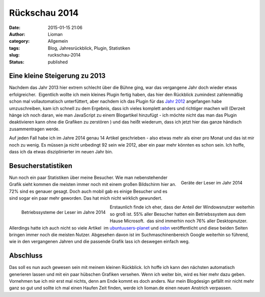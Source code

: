 Rückschau 2014
##############
:date: 2015-01-15 21:06
:author: Lioman
:category: Allgemein
:tags: Blog, Jahresrückblick, Plugin, Statistiken
:slug: ruckschau-2014
:status: published

Eine kleine Steigerung zu 2013
------------------------------

Nachdem das Jahr 2013 hier extrem schlecht über die Bühne ging, war das
vergangene Jahr doch wieder etwas erfolgreicher.  Eigentlich wollte ich
mein kleines Plugin fertig haben, das hier den Rückblick zumindest
zahlenmäßig schon mal vollautomatisch unterfüttert, aber nachdem ich das
Plugin für das `Jahr
2012 <http://www.lioman.de/plugins-scripte/2012-summary/>`__ angefangen
habe umzuschreiben, kam ich schnell zu dem Ergebnis, dass ich vieles
komplett anders und richtiger machen will (Derzeit hänge ich noch daran,
wie man JavaScript zu einem Blogartikel hinzufügt - ich möchte nicht das
man das Plugin deaktivieren kann ohne die Grafiken zu zerstören ) und
das heißt wiederum, dass ich jetzt hier das ganze händisch
zusammentragen werde.

Auf jeden Fall habe ich im Jahre 2014 genau 14 Artikel geschrieben -
also etwas mehr als einer pro Monat und das ist mir noch zu wenig. Es
müssen ja nicht unbedingt 92 sein wie 2012, aber ein paar mehr könnten
es schon sein. Ich hoffe, dass ich da etwas disziplinierter im neuen
Jahr bin.

Besucherstatistiken
-------------------

.. figure:: {filename}/images/Geraete2014.png
   :alt: Geräte der Leser 2014
   :align: right
   :class: size-full wp-image-5692
   :width: 494px
   :height: 250px
   :target: {filename}/images/Geraete2014.png

   Geräte der Leser im Jahr 2014

Nun noch ein paar Statistiken über meine Besucher. Wie man
nebenstehender Grafik sieht kommen die meisten immer noch mit einem
großen Bildschirm hier an. 72% sind es genauer gesagt. Doch auch mobil
gab es einige Besucher und es sind sogar ein paar mehr geworden. Das hat
mich nicht wirklich gewundert.

.. figure:: {filename}/images/OS2014.png
   :alt: Betriebssysteme der Leser 2014
   :align: left
   :class: size-full wp-image-5694
   :width: 494px
   :height: 250px
   :target: {filename}/images/OS2014.png

   Betriebssysteme der Leser im Jahre 2014

Erstaunlich finde ich eher, dass der Anteil der Windowsnutzer weiterhin
so groß ist. 55% aller Besucher hatten ein Betriebssystem aus dem Hause
Microsoft.  das sind immerhin noch 76% aller Desktopnutzer. Allerdings
hatte ich auch nicht so viele Artikel  im
`ubuntuusers-planet <http://planet.ubuntuusers.de/>`__ und
`osbn <http://osbn.de>`__ veröffentlicht und diese beiden Seiten bringen
immer noch die meisten Nutzer. Abgesehen davon ist im
Suchmaschinenbereich Google weiterhin so führend, wie in den vergangenen
Jahren und die passende Grafik lass ich deswegen einfach weg.

Abschluss
---------

Das soll es nun auch gewesen sein mit meinem kleinen Rückblick. Ich
hoffe ich kann den nächsten automatisch generieren lassen und mit ein
paar hübschen Grafiken versehen. Wenn ich weiter bin, wird es hier mehr
dazu geben. Vornehmen tue ich mir erst mal nichts, denn am Ende kommt es
doch anders. Nur mein Blogdesign gefällt mir nicht mehr ganz so gut und
sollte ich mal einen Haufen Zeit finden, werde ich lioman.de einen neuen
Anstrich verpassen.
